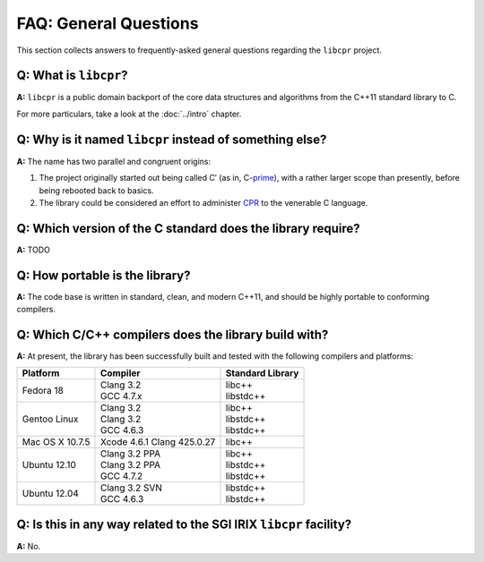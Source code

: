 FAQ: General Questions
======================

This section collects answers to frequently-asked general questions
regarding the ``libcpr`` project.

**Q:** What is ``libcpr``?
--------------------------

**A:** ``libcpr`` is a public domain backport of the core data structures
and algorithms from the C++11 standard library to C.

For more particulars, take a look at the :doc:`../intro` chapter.

**Q:** Why is it named ``libcpr`` instead of something else?
------------------------------------------------------------

**A:** The name has two parallel and congruent origins:

1. The project originally started out being called C′ (as in, C-`prime`_),
   with a rather larger scope than presently, before being rebooted back to
   basics.

2. The library could be considered an effort to administer CPR_ to the
   venerable C language.

.. _prime: http://en.wikipedia.org/wiki/Prime_(symbol)
.. _CPR:   http://en.wikipedia.org/wiki/Cardiopulmonary_resuscitation

**Q:** Which version of the C standard does the library require?
----------------------------------------------------------------

**A:** TODO

.. index:: portability

**Q:** How portable is the library?
-----------------------------------

**A:** The code base is written in standard, clean, and modern C++11, and
should be highly portable to conforming compilers.

.. index:: GCC, Clang

**Q:** Which C/C++ compilers does the library build with?
---------------------------------------------------------

**A:** At present, the library has been successfully built and tested with
the following compilers and platforms:

======================= =============================== ========================
Platform                Compiler                        Standard Library
======================= =============================== ========================
Fedora 18               | Clang 3.2                     | libc++
                        | GCC 4.7.x                     | libstdc++
Gentoo Linux            | Clang 3.2                     | libc++
                        | Clang 3.2                     | libstdc++
                        | GCC 4.6.3                     | libstdc++
Mac OS X 10.7.5         | Xcode 4.6.1 Clang 425.0.27    | libc++
Ubuntu 12.10            | Clang 3.2 PPA                 | libc++
                        | Clang 3.2 PPA                 | libstdc++
                        | GCC 4.7.2                     | libstdc++
Ubuntu 12.04            | Clang 3.2 SVN                 | libstdc++
                        | GCC 4.6.3                     | libstdc++
======================= =============================== ========================

**Q:** Is this in any way related to the SGI IRIX ``libcpr`` facility?
----------------------------------------------------------------------

**A:** No.
